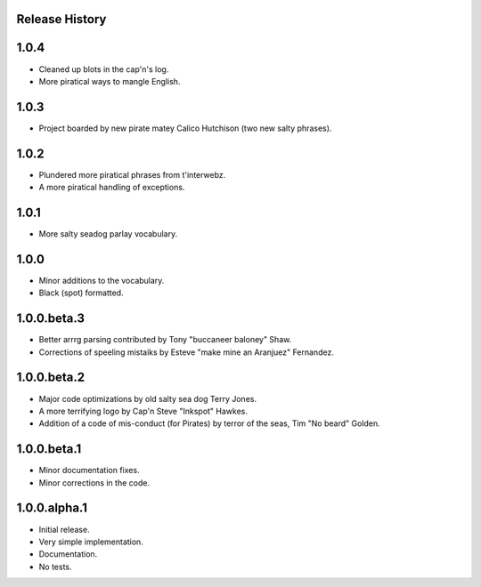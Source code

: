 Release History
===============

1.0.4
=====

* Cleaned up blots in the cap'n's log.
* More piratical ways to mangle English.

1.0.3
=====

* Project boarded by new pirate matey Calico Hutchison (two new salty phrases).

1.0.2
=====

* Plundered more piratical phrases from t'interwebz.
* A more piratical handling of exceptions.

1.0.1
=====

* More salty seadog parlay vocabulary.

1.0.0
=====

* Minor additions to the vocabulary.
* Black (spot) formatted.

1.0.0.beta.3
============

* Better arrrg parsing contributed by Tony "buccaneer baloney" Shaw.
* Corrections of speeling mistaiks by Esteve "make mine an Aranjuez" Fernandez.

1.0.0.beta.2
============

* Major code optimizations by old salty sea dog Terry Jones.
* A more terrifying logo by Cap'n Steve "Inkspot" Hawkes.
* Addition of a code of mis-conduct (for Pirates) by terror of the seas, Tim
  "No beard" Golden.

1.0.0.beta.1
============

* Minor documentation fixes.
* Minor corrections in the code.

1.0.0.alpha.1
=============

* Initial release.
* Very simple implementation.
* Documentation.
* No tests.
